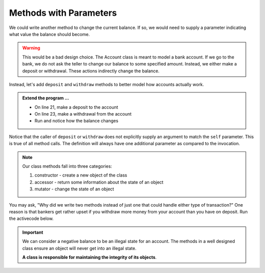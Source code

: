 ..  Copyright (C)  Brad Miller, David Ranum, Jeffrey Elkner, Peter Wentworth, Allen B. Downey, Chris
    Meyers, and Dario Mitchell.  Permission is granted to copy, distribute
    and/or modify this document under the terms of the GNU Free Documentation
    License, Version 1.3 or any later version published by the Free Software
    Foundation; with Invariant Sections being Forward, Prefaces, and
    Contributor List, no Front-Cover Texts, and no Back-Cover Texts.  A copy of
    the license is included in the section entitled "GNU Free Documentation
    License".

Methods with Parameters
-----------------------
          
We could write another method to change the current balance. If so, we would need to supply a parameter 
indicating what value the balance should become.

.. activecode:: c1d0
    
    class Account:
        '''Account class to model bank accounts'''
        
        def __init__(self, name):
            '''Create a new account for owner name and a zero balance'''
            self.owner = name
            self.balance = 0.00

        def getBalance(self):
            return self.balance

        def setBalance(self, amount):
            self.balance = amount

    p = Account('Jan')
    print(p.getBalance())
    p.setBalance(150)
    print(p.getBalance())


.. warning::
    This would be a bad design choice. The Account class is meant to model a bank account. If we go to the 
    bank, we do not ask the teller to change our balance to some specified amount. Instead, we either make 
    a deposit or withdrawal. These actions indirectly change the balance.


Instead, let's add ``deposit`` and ``withdraw`` methods to better model how accounts actually work.


.. activecode:: c1d
    
    class Account:
        '''Account class to model bank accounts'''
        
        def __init__(self, name):
            '''Create a new account for owner name and a zero balance'''
            self.owner = name
            self.balance = 0.00

        def getBalance(self):
            return self.balance

        def deposit(self, amount):
            self.balance += amount

        def withdraw(self, amount):
            self.balance -= amount

  
    p = Account('Jan')
    print(p.getBalance())
    
    print(p.getBalance())
    
    print(p.getBalance())


.. admonition:: Extend the program ...

   - On line 21, make a deposit to the account
   - On line 23, make a withdrawal from the account
   - Run and notice how the balance changes

Notice that the caller of ``deposit`` or ``withdraw`` does not explicitly supply an argument to match the 
``self`` parameter.  This is true of all method calls. The definition will always
have one additional parameter as compared to the invocation. 

.. index:: method; constructor, method; accessor, method; mutator

.. note::
   Our class methods fall into three categories:

   #. constructor - create a new object of the class
   #. accessor - return some information about the state of an object
   #. mutator - change the state of an object

You may ask, "Why did we write two methods instead of just one that could handle either type of transaction?"  
One reason is that bankers get rather upset if you withdraw more money from your account than you have on deposit. 
Run the activecode below. 


.. activecode:: c1e
    
    class Account:
        '''Account class to model bank accounts'''
        
        def __init__(self, name):
            '''Create a new account for owner name and a zero balance'''
            self.owner = name
            self.balance = 0.00

        def getBalance(self):
            return self.balance

        def deposit(self, amount):
            self.balance += amount

        def withdraw(self, amount):
            self.balance -= amount

  
    p = Account('Jan')
    print(p.getBalance())
    p.deposit(150)
    print(p.getBalance())
    p.withdraw(200)
    print(p.getBalance())


.. important::

   We can consider a negative balance to be an illegal state for an account. The methods in 
   a well designed class ensure an object will never get into an illegal state.  

   **A class is responsible for maintaining the integrity of its objects**.

